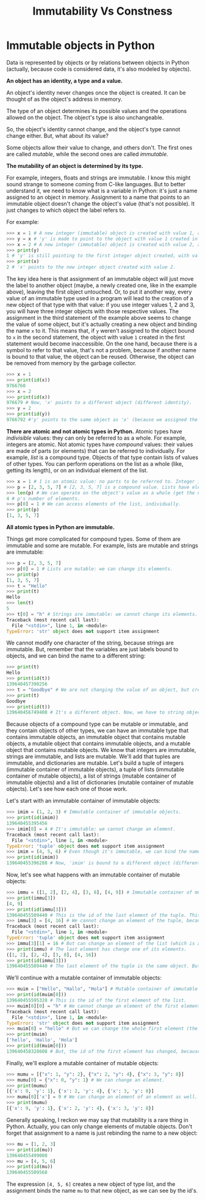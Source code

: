 #+title: Immutability Vs Constness

* Immutable objects in Python

Data is represented by objects or by relations between objects in Python (actually, because code is considered data, it's also modeled by objects).

*An object has an identity, a type and a value.*

An object's identity never changes once the object is created. It can be thought of as the object's address in memory.

The type of an object determines its possible values and the operations allowed on the object. The object's type is also unchangeable.

So, the object's identity cannot change, and the object's type cannot change either. But, what about its value?

Some objects allow their value to change, and others don't. The first ones are called /mutable/, while the second ones are called /immutable/.

*The mutability of an object is determined by its type.*

For example, integers, floats and strings are immutable. I know this might sound strange to someone coming from C-like languages. But to better understand it, we need to know what is a variable in Python: it's just a name assigned to an object in memory. Assignment to a name that points to an immutable object doesn't change the object's value (that's not possible). It just changes to which object the label refers to.

For example:

#+begin_src python
>>> x = 1 # A new integer (immutable) object is created with value 1, and 'x' points to it.
>>> y = x # 'y' is made to point to the object with value 1 created in the previous statement.
>>> x = 2 # A new integer (immutable) object is created with value 2, and 'x' is bound to it.
>>> print(y)
1 # 'y' is still pointing to the first integer object created, with value 1.
>>> print(x)
2 # 'x' points to the new integer object created with value 2.
#+end_src

The key idea here is that assignment of an immutable object will just move the label to another object (maybe, a newly created one, like in the example above), leaving the first object untouched. Or, to put it another way, every value of an immutable type used in a program will lead to the creation of a new object of that type with that value: if you use integer values 1, 2 and 3, you will have three integer objects with those respective values. The assignment in the third statement of the example above seems to change the value of some object, but it's actually creating a new object and binding the name ~x~ to it. This means that, if ~y~ weren't assigned to the object bound to ~x~ in the second statement, the object with value ~1~ created in the first statement would become inaccessible. On the one hand, because there is a symbol to refer to that value, that's not a problem, because if another name is bound to that value, the object can be reused. Otherwise, the object can be removed from memory by the garbage collector.

#+begin_src python
>>> x = 1
>>> print(id(x))
9766760
>>> x = 2
>>> print(id(x))
976679 # Now, 'x' points to a different object (different identity).
>>> y = 2
>>> print(id(y))
9766792 #'y' points to the same object as 'x' (because we assigned the same value).
#+end_src

*There are atomic and not atomic types in Python.* Atomic types have /indivisible/ values: they can only be referred to as a whole. For example, integers are atomic. Not atomic types have /compound/ values: their values are made of parts (or elements) that can be referred to individually. For example, /list/ is a compound type. Objects of that type contain lists of values of other types. You can perform operations on the list as a whole (like, getting its length), or on an individual element of the list.

#+begin_src python
>>> x = 1 # 1 is an atomic value: no parts to be referred to. Integer is an atomic type.
>>> p = [2, 3, 5, 7] # [2, 3, 5, 7] is a compound value. Lists have elements.
>>> len(p) # We can operate on the object's value as a whole (get the number of items).
4 # p's number of elements.
>>> p[0] = 1 # We can access elements of the list, individually.
>>> print(p)
[1, 3, 5, 7]
#+end_src

*All atomic types in Python are immutable.*

Things get more complicated for compound types. Some of them are immutable and some are mutable. For example, lists are mutable and strings are immutable:

#+begin_src python
>>> p = [2, 3, 5, 7]
>>> p[0] = 1 # Lists are mutable: we can change its elements.
>>> print(p)
[1, 3, 5, 7]
>>> t = "Hello"
>>> print(t)
Hello
>>> len(t)
5
>>> t[0] = "h" # Strings are immutable: we cannot change its elements.
Traceback (most recent call last):
  File "<stdin>", line 1, in <module>
TypeError: 'str' object does not support item assignment
#+end_src

We cannot modify one character of the string, because strings are immutable. But, remember that the variables are just labels bound to objects, and we can bind the name to a different string:

#+begin_src python
>>> print(t)
Hello
>>> print(id(t))
139640457390256
>>> t = "Goodbye" # We are not changing the value of an object, but creating a new one.
>>> print(t)
Goodbye
>>> print(id(t))
139640456749408 # It's a different object. Now, we have to string objects in memory.
#+end_src

Because objects of a compound type can be mutable or immutable, and they contain objects of other types, we can have an immutable type that contains immutable objects, an immutable object that contains mutable objects, a mutable object that contains immutable objects, and a mutable object that contains mutable objects. We know that integers are immutable, strings are immutable, and lists are mutable. We'll add that tuples are immutable, and dictionaries are mutable. Let's build a tuple of integers (immutable container of immutable objects), a tuple of lists (immutable container of mutable objects), a list of strings (mutable container of immutable objects) and a list of dictionaries (mutable container of mutable objects). Let's see how each one of those work.

Let's start with an immutable container of immutable objects:

#+begin_src python
>>> imim = (1, 2, 3) # Immutable container of immutable objects.
>>> print(id(imim))
139640455395456
>>> imim[0] = 4 # It's immutable: we cannot change an element.
Traceback (most recent call last):
  File "<stdin>", line 1, in <module>
TypeError: 'tuple' object does not support item assignment
>>> imim = (4, 5, 6) # Even though it's immutable, we can bind the name to another object.
>>> print(id(imim))
139640455396288 # Now, 'imim' is bound to a different object (different id).
#+end_src

Now, let's see what happens with an immutable container of mutable objects:

#+begin_src python
>>> immu = ([1, 2], [2, 4], [3, 8], [4, 9]) # Immutable container of mutable objects.
>>> print(immu[3])
[4, 9]
>>> print(id(immu[3]))
139640455509440 # This is the id of the last element of the tuple. This cannot change.
>>> immu[3] = [4, 16] # We cannot change an element of the tuple, because it's immutable.
Traceback (most recent call last):
  File "<stdin>", line 1, in <module>
TypeError: 'tuple' object does not support item assignment
>>> immu[3][1] = 16 # But can change an element of the list (which is an element of the tuple).
>>> print(immu) # The last element has change one of its elements.
([1, 2], [2, 4], [3, 8], [4, 16])
>>> print(id(immu[3]))
139640455509440 # The last element of the tuple is the same object. But it has change its value.
#+end_src

We'll continue with a mutable container of immutable objects:

#+begin_src python
>>> muim = ["Hello", "Hallo", "Hola"] # Mutable container of immutable objects.
>>> print(id(muim[0]))
139640455595328 # This is the id of the first element of the list.
>>> muim[0][0] = "h" # We cannot change an element of the first element of the list.
Traceback (most recent call last):
  File "<stdin>", line 1, in <module>
TypeError: 'str' object does not support item assignment
>>> muim[0] = "hello" # But we can change the whole first element (the list is mutable).
>>> print(muim)
['hello', 'Hallo', 'Hola']
>>> print(id(muim[0]))
139640458328608 # But, the id of the first element has changed, because it's a new object.
#+end_src

Finally, we'll explore a mutable container of mutable objects:

#+begin_src python
>>> mumu = [{"x": 1, "y": 2}, {"x": 2, "y": 4}, {"x": 3, "y": 8}]
>>> mumu[0] = {"x": 0, "y": 1} # We can change an element.
>>> print(mumu)
[{'x': 0, 'y': 1}, {'x': 2, 'y': 4}, {'x': 3, 'y': 8}]
>>> mumu[0]['x'] = 9 # We can change an element of an element as well.
>>> print(mumu)
[{'x': 9, 'y': 1}, {'x': 2, 'y': 4}, {'x': 3, 'y': 8}]
#+end_src

Generally speaking, I reckon we may say that mutability is a rare thing in Python. Actually, you can only change elements of mutable objects. Don't forget that assignment to a name is just rebinding the name to a new object:

#+begin_src python
>>> mu = [1, 2, 3]
>>> print(id(mu))
139640455499008
>>> mu = [4, 5, 6]
>>> print(id(mu))
139640455509568
#+end_src

The expression ~[4, 5, 6]~ creates a new object of type list, and the assignment binds the name ~mu~ to that new object, as we can see by the id's.
